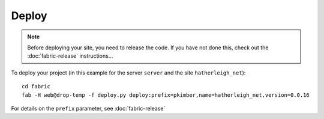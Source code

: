 Deploy
******

.. note::

  Before deploying your site, you need to release the code.  If you have not
  done this, check out the :doc:`fabric-release` instructions...

To deploy your project (in this example for the server ``server`` and the
site ``hatherleigh_net``):

::

  cd fabric
  fab -H web@drop-temp -f deploy.py deploy:prefix=pkimber,name=hatherleigh_net,version=0.0.16

For details on the ``prefix`` parameter, see :doc:`fabric-release`
